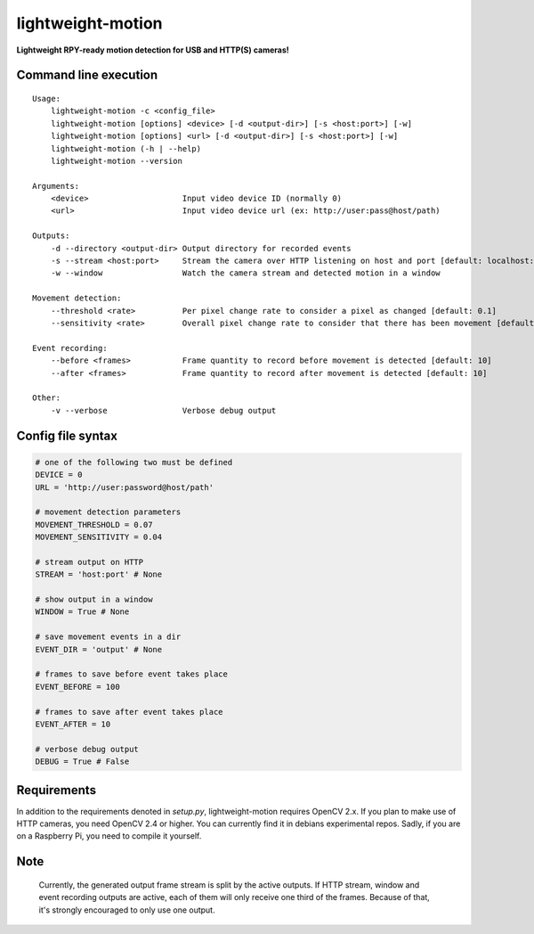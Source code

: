lightweight-motion
==================

**Lightweight RPY-ready motion detection for USB and HTTP(S) cameras!**


Command line execution
-----------------------

::

    Usage:
        lightweight-motion -c <config_file>
        lightweight-motion [options] <device> [-d <output-dir>] [-s <host:port>] [-w]
        lightweight-motion [options] <url> [-d <output-dir>] [-s <host:port>] [-w]
        lightweight-motion (-h | --help)
        lightweight-motion --version

    Arguments:
        <device>                    Input video device ID (normally 0)
        <url>                       Input video device url (ex: http://user:pass@host/path)

    Outputs:
        -d --directory <output-dir> Output directory for recorded events
        -s --stream <host:port>     Stream the camera over HTTP listening on host and port [default: localhost:8080]
        -w --window                 Watch the camera stream and detected motion in a window

    Movement detection:
        --threshold <rate>          Per pixel change rate to consider a pixel as changed [default: 0.1]
        --sensitivity <rate>        Overall pixel change rate to consider that there has been movement [default: 0.1]

    Event recording:
        --before <frames>           Frame quantity to record before movement is detected [default: 10]
        --after <frames>            Frame quantity to record after movement is detected [default: 10]

    Other:
        -v --verbose                Verbose debug output


Config file syntax
------------------


.. code:: python
    

    # one of the following two must be defined
    DEVICE = 0
    URL = 'http://user:password@host/path'

    # movement detection parameters
    MOVEMENT_THRESHOLD = 0.07
    MOVEMENT_SENSITIVITY = 0.04

    # stream output on HTTP
    STREAM = 'host:port' # None

    # show output in a window
    WINDOW = True # None

    # save movement events in a dir
    EVENT_DIR = 'output' # None

    # frames to save before event takes place
    EVENT_BEFORE = 100

    # frames to save after event takes place
    EVENT_AFTER = 10

    # verbose debug output
    DEBUG = True # False


Requirements
------------

In addition to the requirements denoted in `setup.py`, lightweight-motion requires OpenCV 2.x. If you plan to make use of HTTP cameras, you need OpenCV 2.4 or higher. You can currently find it in debians experimental repos. Sadly, if you are on a Raspberry Pi, you need to compile it yourself.


Note
----

    Currently, the generated output frame stream is split by the active outputs. If HTTP stream, window and event recording outputs are active, each of them will only receive one third of the frames. Because of that, it's strongly encouraged to only use one output.
